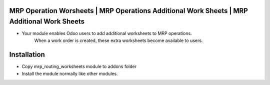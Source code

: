 MRP Operation Worsheets | MRP Operations Additional Work Sheets | MRP Additional Work Sheets
============================================================================================
- Your module enables Odoo users to add additional worksheets to MRP operations. 
    When a work order is created, these extra worksheets become available to users.

Installation
============
- Copy mrp_routing_worksheets module to addons folder
- Install the module normally like other modules.
